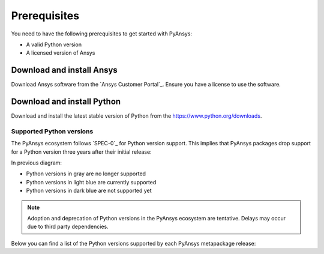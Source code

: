 Prerequisites
#############

You need to have the following prerequisites to get started with PyAnsys:

- A valid Python version
- A licensed version of Ansys

Download and install Ansys
==========================

Download Ansys software from the `Ansys Customer Portal`_. Ensure you have a
license to use the software.

Download and install Python
===========================

Download and install the latest stable version of Python from the
`https://www.python.org/downloads <https://www.python.org/downloads>`_.

Supported Python versions
-------------------------

The PyAnsys ecosystem follows `SPEC-0`_ for Python version support. This
implies that PyAnsys packages drop support for a Python version three years
after their initial release:

.. mermaid::
   :caption: Python versions supported by SPEC-0 policy (red line) and PyAnsys Python versions supported (color coded)
   :alt: Current Python versions supported by the PyAnsys metapackage
   :align: center

    gantt
        dateFormat YYYY-MM-DD
        axisFormat %Y-%m
        Python 3.7  :done,   des1, 2018-06-27, 3y
        Python 3.8  :done,   des2, 2019-10-14, 3y
        Python 3.9  :done,   des3, 2020-10-05, 3y
        Python 3.10 :active, des4, 2021-10-04, 3y
        Python 3.11 :active, des5, 2022-10-24, 3y
        Python 3.12 :active, des6, 2023-10-02, 3y
        Python 3.13 :        des7, 2024-10-01, 3y

In previous diagram:

* Python versions in gray are no longer supported
* Python versions in light blue are currently supported
* Python versions in dark blue are not supported yet

.. note::

    Adoption and deprecation of Python versions in the PyAnsys ecosystem are
    tentative. Delays may occur due to third party dependencies.

Below you can find a list of the Python versions supported by each PyAnsys
metapackage release:

.. jinja:: releases

    .. raw:: html

        <!-- Initialize DataTables -->
        <script>
            $(document).ready(function() {
                $('#supported-python-versions-datatable').DataTable();
            });
        </script>

        <!-- Populate and render the table -->
        <table id="supported-python-versions-datatable" class="display" style="width:100%">
            <thead>
                <tr>
                    <th>PyAnsys version</th>
                    <th>Min. Python version</th>
                    <th>Max. Python version</th>
                    <th>Download</th>
                </tr>
            </thead>
            <tbody>
                {% for release in table_data %}
                <tr>
                    <td>{{ release.version }}</td>
                    <td>{{ release.python.lower }}</td>
                    <td>{{ release.python.upper }}</td>
                    <td><a href={{ release.link}}>{{ release.link }}</a></td>
                </tr>
                {% endfor %}
            </tbody>
        </table>
